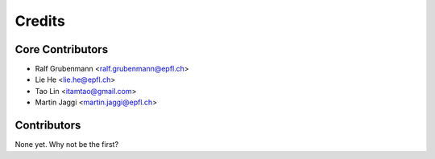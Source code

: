 =======
Credits
=======

Core Contributors
----------------

* Ralf Grubenmann <ralf.grubenmann@epfl.ch>
* Lie He <lie.he@epfl.ch>
* Tao Lin <itamtao@gmail.com>
* Martin Jaggi <martin.jaggi@epfl.ch>

Contributors
------------

None yet. Why not be the first?
